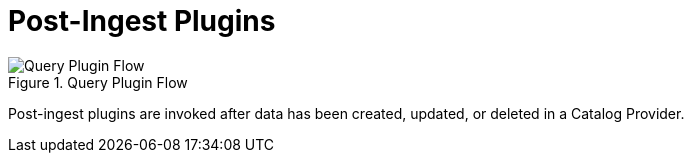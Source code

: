 :type: pluginIntro
:status: published
:title: Post-Ingest Plugins
:link: _post_ingest_plugins
:summary: Perform actions after ingest is completed.
:plugintypes: postingest
:order: 05

= Post-Ingest Plugins

.Query Plugin Flow
image::query-plugin-flow.png[Query Plugin Flow]

Post-ingest plugins are invoked after data has been created, updated, or deleted in a Catalog Provider.
